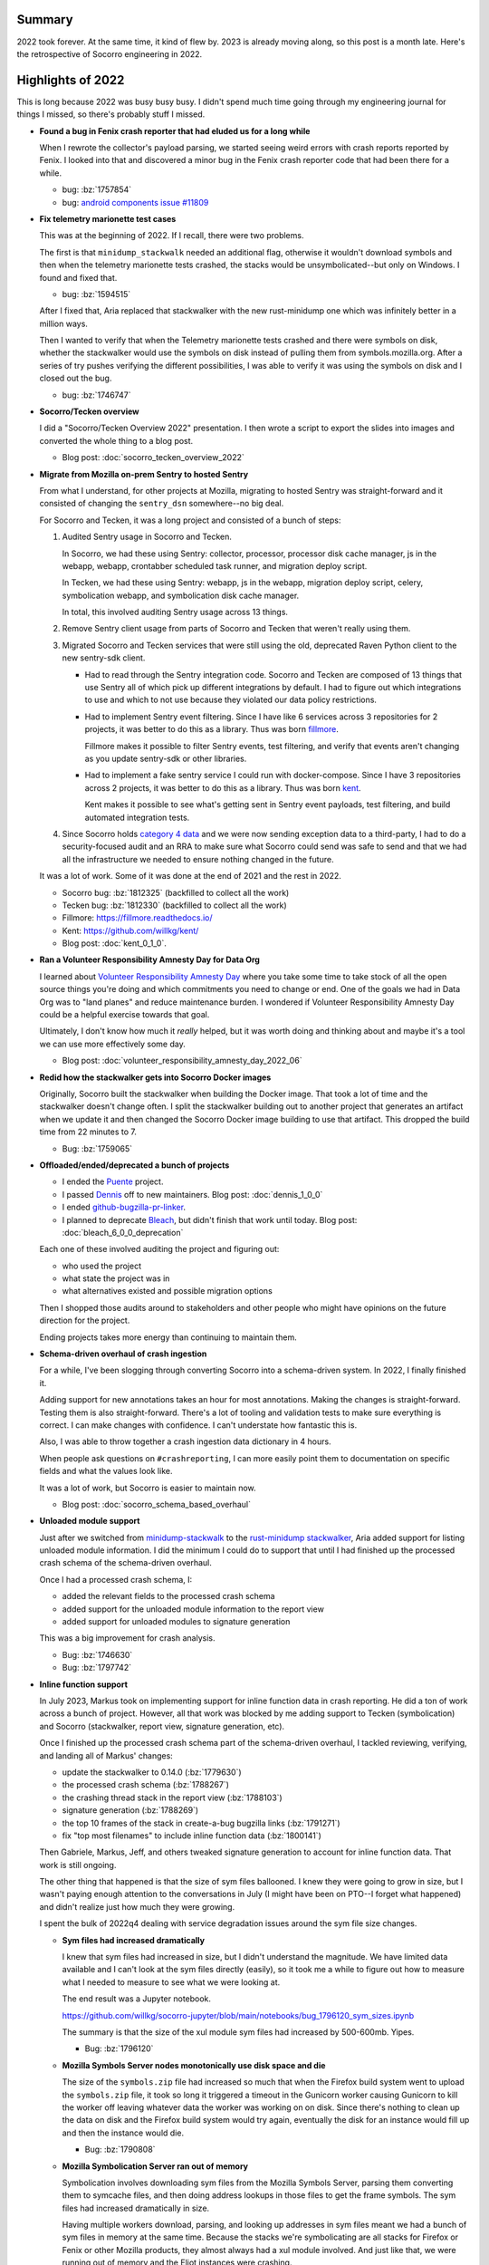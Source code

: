 .. title: Socorro Engineering: 2022 retrospective
.. slug: socorro_2022
.. date: 2023-01-23 16:00:00 UTC-05:00
.. tags: mozilla, work, socorro, tecken, dev
.. type: text

Summary
=======

2022 took forever. At the same time, it kind of flew by. 2023 is already moving
along, so this post is a month late. Here's the retrospective of Socorro
engineering in 2022.

.. TEASER_END


Highlights of 2022
==================

This is long because 2022 was busy busy busy. I didn't spend much time going
through my engineering journal for things I missed, so there's probably stuff I
missed.

* **Found a bug in Fenix crash reporter that had eluded us for a long while**

  When I rewrote the collector's payload parsing, we started seeing weird
  errors with crash reports reported by Fenix. I looked into that and
  discovered a minor bug in the Fenix crash reporter code that had been there
  for a while.

  * bug: :bz:`1757854`
  * bug: `android components issue #11809 <https://github.com/mozilla-mobile/android-components/issues/11809>`__

* **Fix telemetry marionette test cases**

  This was at the beginning of 2022. If I recall, there were two problems.

  The first is that ``minidump_stackwalk`` needed an additional flag, otherwise
  it wouldn't download symbols and then when the telemetry marionette tests
  crashed, the stacks would be unsymbolicated--but only on Windows. I found and
  fixed that.

  * bug: :bz:`1594515`

  After I fixed that, Aria replaced that stackwalker with the new rust-minidump
  one which was infinitely better in a million ways.

  Then I wanted to verify that when the Telemetry marionette tests crashed and
  there were symbols on disk, whether the stackwalker would use the symbols on
  disk instead of pulling them from symbols.mozilla.org. After a series of try
  pushes verifying the different possibilities, I was able to verify it was
  using the symbols on disk and I closed out the bug.

  * bug: :bz:`1746747`

* **Socorro/Tecken overview**

  I did a "Socorro/Tecken Overview 2022" presentation. I then wrote a script to
  export the slides into images and converted the whole thing to a blog post.

  * Blog post: :doc:`socorro_tecken_overview_2022`

* **Migrate from Mozilla on-prem Sentry to hosted Sentry**

  From what I understand, for other projects at Mozilla, migrating to hosted
  Sentry was straight-forward and it consisted of changing the ``sentry_dsn``
  somewhere--no big deal.

  For Socorro and Tecken, it was a long project and consisted of a bunch of
  steps:

  1. Audited Sentry usage in Socorro and Tecken.

     In Socorro, we had these using Sentry: collector, processor, processor disk
     cache manager, js in the webapp, webapp, crontabber scheduled task runner,
     and migration deploy script.

     In Tecken, we had these using Sentry: webapp, js in the webapp, migration
     deploy script, celery, symbolication webapp, and symbolication disk cache
     manager.

     In total, this involved auditing Sentry usage across 13 things.
  2. Remove Sentry client usage from parts of Socorro and Tecken that weren't
     really using them.
  3. Migrated Socorro and Tecken services that were still using the old,
     deprecated Raven Python client to the new sentry-sdk client.

     * Had to read through the Sentry integration code. Socorro and Tecken
       are composed of 13 things that use Sentry all of which pick up different
       integrations by default. I had to figure out which integrations to use
       and which to not use because they violated our data policy restrictions.

     * Had to implement Sentry event filtering. Since I have like 6 services
       across 3 repositories for 2 projects, it was better to do this as a
       library. Thus was born `fillmore <https://fillmore.readthedocs.io>`__.

       Fillmore makes it possible to filter Sentry events, test filtering, and
       verify that events aren't changing as you update sentry-sdk or other
       libraries.

     * Had to implement a fake sentry service I could run with docker-compose.
       Since I have 3 repositories across 2 projects, it was better to do this
       as a library. Thus was born `kent <https://github.com/willkg/kent/>`__.

       Kent makes it possible to see what's getting sent in Sentry event
       payloads, test filtering, and build automated integration tests.

  4. Since Socorro holds `category 4 data
     <https://wiki.mozilla.org/Data_Collection>`__ and we were now sending
     exception data to a third-party, I had to do a security-focused audit and
     an RRA to make sure what Socorro could send was safe to send and that we
     had all the infrastructure we needed to ensure nothing changed in the
     future.

  It was a lot of work. Some of it was done at the end of 2021 and the rest in
  2022.

  * Socorro bug: :bz:`1812325` (backfilled to collect all the work)
  * Tecken bug: :bz:`1812330` (backfilled to collect all the work)
  * Fillmore: `<https://fillmore.readthedocs.io/>`__
  * Kent: `<https://github.com/willkg/kent/>`__
  * Blog post: :doc:`kent_0_1_0`.

* **Ran a Volunteer Responsibility Amnesty Day for Data Org**

  I learned about `Volunteer Responsibility Amnesty Day
  <https://www.volunteeramnestyday.net/>`__ where you take some time to take
  stock of all the open source things you're doing and which commitments you
  need to change or end. One of the goals we had in Data Org was to "land
  planes" and reduce maintenance burden. I wondered if Volunteer Responsibility
  Amnesty Day could be a helpful exercise towards that goal.

  Ultimately, I don't know how much it *really* helped, but it was worth doing
  and thinking about and maybe it's a tool we can use more effectively some
  day.

  * Blog post: :doc:`volunteer_responsibility_amnesty_day_2022_06`

* **Redid how the stackwalker gets into Socorro Docker images**

  Originally, Socorro built the stackwalker when building the Docker image. That
  took a lot of time and the stackwalker doesn't change often. I split the
  stackwalker building out to another project that generates an artifact when
  we update it and then changed the Socorro Docker image building to use
  that artifact. This dropped the build time from 22 minutes to 7.

  * Bug: :bz:`1759065`

* **Offloaded/ended/deprecated a bunch of projects**

  * I ended the `Puente <https://github.com/mozilla/puente/>`__ project.

  * I passed `Dennis <https://github.com/mozilla/dennis/>`__ off to new
    maintainers. Blog post: :doc:`dennis_1_0_0`

  * I ended `github-bugzilla-pr-linker
    <https://github.com/mozilla/github-bugzilla-pr-linker/>`__.

  * I planned to deprecate `Bleach <https://github.com/mozilla/bleach/>`__, but
    didn't finish that work until today. Blog post: :doc:`bleach_6_0_0_deprecation`

  Each one of these involved auditing the project and figuring out:

  * who used the project
  * what state the project was in
  * what alternatives existed and possible migration options

  Then I shopped those audits around to stakeholders and other people who might
  have opinions on the future direction for the project.

  Ending projects takes more energy than continuing to maintain them.

* **Schema-driven overhaul of crash ingestion**

  For a while, I've been slogging through converting Socorro into a
  schema-driven system. In 2022, I finally finished it.

  Adding support for new annotations takes an hour for most annotations. Making
  the changes is straight-forward. Testing them is also straight-forward.
  There's a lot of tooling and validation tests to make sure everything is
  correct. I can make changes with confidence. I can't understate how fantastic
  this is.

  Also, I was able to throw together a crash ingestion data dictionary in 4
  hours.

  When people ask questions on ``#crashreporting``, I can more easily point
  them to documentation on specific fields and what the values look like.

  It was a lot of work, but Socorro is easier to maintain now.

  * Blog post: :doc:`socorro_schema_based_overhaul`

* **Unloaded module support**

  Just after we switched from `minidump-stackwalk
  <https://github.com/mozilla-services/minidump-stackwalk>`__ to the
  `rust-minidump stackwalker
  <https://github.com/rust-minidump/rust-minidump/tree/main/minidump-stackwalk>`__,
  Aria added support for listing unloaded module information.
  I did the minimum I could do to support that until I had finished up
  the processed crash schema of the schema-driven overhaul.

  Once I had a processed crash schema, I:

  * added the relevant fields to the processed crash schema
  * added support for the unloaded module information to the report view
  * added support for unloaded modules to signature generation

  This was a big improvement for crash analysis.

  * Bug: :bz:`1746630`
  * Bug: :bz:`1797742`

* **Inline function support**

  In July 2023, Markus took on implementing support for inline function data
  in crash reporting. He did a ton of work across a bunch of project. However,
  all that work was blocked by me adding support to Tecken (symbolication) and
  Socorro (stackwalker, report view, signature generation, etc).

  Once I finished up the processed crash schema part of the schema-driven
  overhaul, I tackled reviewing, verifying, and landing all of Markus' changes:

  * update the stackwalker to 0.14.0 (:bz:`1779630`)
  * the processed crash schema (:bz:`1788267`)
  * the crashing thread stack in the report view (:bz:`1788103`)
  * signature generation (:bz:`1788269`)
  * the top 10 frames of the stack in create-a-bug bugzilla links (:bz:`1791271`)
  * fix "top most filenames" to include inline function data (:bz:`1800141`)

  Then Gabriele, Markus, Jeff, and others tweaked signature generation to
  account for inline function data. That work is still ongoing.

  The other thing that happened is that the size of sym files ballooned. I knew
  they were going to grow in size, but I wasn't paying enough attention to the
  conversations in July (I might have been on PTO--I forget what happened) and
  didn't realize just how much they were growing.

  I spent the bulk of 2022q4 dealing with service degradation issues around the
  sym file size changes.

  * **Sym files had increased dramatically**

    I knew that sym files had increased in size, but I didn't understand the
    magnitude. We have limited data available and I can't look at the sym files
    directly (easily), so it took me a while to figure out how to measure what
    I needed to measure to see what we were looking at.

    The end result was a Jupyter notebook.

    https://github.com/willkg/socorro-jupyter/blob/main/notebooks/bug_1796120_sym_sizes.ipynb

    The summary is that the size of the xul module sym files had increased by
    500-600mb. Yipes.

    * Bug: :bz:`1796120`

  * **Mozilla Symbols Server nodes monotonically use disk space and die**

    The size of the ``symbols.zip`` file had increased so much that when the
    Firefox build system went to upload the ``symbols.zip`` file, it took so
    long it triggered a timeout in the Gunicorn worker causing Gunicorn to kill
    the worker off leaving whatever data the worker was working on on disk.
    Since there's nothing to clean up the data on disk and the Firefox build
    system would try again, eventually the disk for an instance would fill up
    and then the instance would die.

    * Bug: :bz:`1790808`

  * **Mozilla Symbolication Server ran out of memory**

    Symbolication involves downloading sym files from the Mozilla Symbols
    Server, parsing them converting them to symcache files, and then doing
    address lookups in those files to get the frame symbols. The sym files
    had increased dramatically in size.

    Having multiple workers download, parsing, and looking up addresses in
    sym files meant we had a bunch of sym files in memory at the same time.
    Because the stacks we're symbolicating are all stacks for Firefox or Fenix
    or other Mozilla products, they almost always had a xul module involved.
    And just like that, we were running out of memory and the Eliot instances
    were crashing.

    We fixed this in a few ways, but the big changes were that we reduced the
    number of workers on an instance and I rewrote symbolication so that it
    reordered the symbols to look up so that a worker only had one the sym file
    for a single module in memory at any given time.

    * Bug: :bz:`1793984`

  * **SymCacheErrorBadDebugFile**

    There was a bug in ``dump_syms`` where the ``INLINE_ORIGIN`` line had an
    address, but no symbol. We were getting a lot of errors. I wrote some
    new tooling to help figure out what was going on. Gabriele wrote
    up an issue and fixed it. Then we had to figure out what to do with the
    errant sym files. I decided to fix them manually since there were tens of
    them and once fixed, a sym file wouldn't be problematic anymore. I wrote
    tooling to do that.

    I wrote up `issue 487 <https://github.com/mozilla/dump_syms/issues/487>`__
    to include an ``INFO`` line to the sym file that indicated what version of
    ``dump_syms`` generated it.

    While manually fixing sym files, I noticed that I was seeing ones with this
    new ``INFO`` line. Then we discovered a second issue with ``dump_syms``
    where symbols had naughty characters like newlines in them which caused
    them to get split across lines. I noticed this and wrote up `issue 511
    <https://github.com/mozilla/dump_syms/issues/511>`__ which Markus fixed.

    I'm still fixing the occasional bad sym file.

    * Bug: :bz:`1794095`

  * **Numeric 2,644,960,066 out of range**

    The ``symbols.zip`` files were so big that when Tecken went to record the
    size in the ``upload_upload.size`` field, it exceeded the maximum for that
    field type.

    We had to do a database migration to fix the type and allow the larger
    values.

    Oh, but we hadn't done a database migration in a long time, so we had to
    dust off all the migration code. Also, this was on a big table, so I had to
    coordinate with SRE and do an outage window to run the migration.

    * Bug: :bz:`1796264`

  * **Processor lag causes queue build up**

    After we landed all the inline function data code, the processors started
    taking longer to process crash reports because they were spending more time
    downloading sym files, saving sym files to disk, and loading files from
    disk. Also, the processor is a single Python process that runs multi-threaded.

    My theory is that the increased size means the processor is spending more
    time downloading sym files from symbols.mozilla.org and since it's
    multi-threaded, it's spending a lot more time in io_wait and only using a
    single VCPU. That'd be fine, except they were taking longer and spending
    more time in io_wait and the average CPU usage dropped and then our scaling
    triggers didn't work so the processor cluster stopped scaling up under
    load.

    This took a long time to sort out and while I have a theory, I haven't had
    a chance to address it, yet. We've worked around the issue by increasing
    the minimum number of processor instances.

    I'm hoping to fix this in 2023.

    * Bug: :bz:`1795017`

  It's wild because Socorro and Tecken have largely been stable for years.
  Increasing the sym file size tipped the boat over and with the skeleton crew
  we have, it took a lot of calendar days to stabilize things.

  But now we've got better infrastructure dashboards, I have a bunch of new
  tools for analysis, the code is emitting some new helpful metrics, and I
  rewrote a bunch of code that was due for fixing.

  This was a big improvement for crash analysis.

* **Helped with a sphinx-js release unblocking Python 3.10 support for Firefox engineering**

  `sphinx-js <https://github.com/mozilla/sphinx-js>`__ is a Sphinx extension
  used to build the Firefox source docs. It hadn't really been actively
  maintained in a while.

  I helped Lonnen sort out the issues preventing it from working in Python 3.10
  and Sphinx 4.1.0+.

  * `sphinx-js issue #209 <https://github.com/mozilla/sphinx-js/issues/209>`__
  * `sphinx-js PR #210 <https://github.com/mozilla/sphinx-js/pull/210>`__
  * `Sphinx issue #11021 <https://github.com/sphinx-doc/sphinx/issues/11021>`__
  * :bz:`1763971`

* **Completed many production deployments**

  Between Socorro and Tecken, I did 70 production deployments.

  * socorro: 34
  * antenna: 16
  * socorro-submitter: 3
  * tecken: 17

* **Maintained libraries and utilities**

  I also maintain a slew of libraries. In 2022, I switched to a model where I
  don't touch projects except to:

  * fix a security issue
  * support a new version of Python
  * fix an issue affecting me

  I thought that'd reduce the amount of time and energy I was spending
  maintaining all these things. It didn't quite work out, but I think
  the theory is still good.

  With that in mind, I did a whole bunch of releases, but generally I'm
  switching to a once-a-year maintenance pass for most projects.

  Updates to tools and libraries I maintain:

  * markus: Python library for emitting metrics and testing metrics code:
    `v4.0.1 <https://github.com/willkg/markus/releases/tag/v4.0.1>`__ and
    `v4.1.0 <https://github.com/willkg/markus/releases/tag/v4.1.0>`__

  * everett: Python library for configuration, testing configuration, and
    documenting configuration: 
    `v3.0.0 <https://github.com/willkg/everett/releases/tag/v3.0.0>`__ and
    `v3.1.0 <https://github.com/willkg/everett/releases/tag/v3.1.0>`__

  * kent: fake Sentry service for local development:
    `v0.1.0 <https://github.com/willkg/kent/releases/tag/0.1.0>`__,
    `v0.2.0 <https://github.com/willkg/kent/releases/tag/0.2.0>`__,
    `v0.3.0 <https://github.com/willkg/kent/releases/tag/0.3.0>`__,
    `v0.4.0 <https://github.com/willkg/kent/releases/tag/0.4.0>`__,
    `v0.4.1 <https://github.com/willkg/kent/releases/tag/0.4.1>`__, and
    `v0.5.0 <https://github.com/willkg/kent/releases/tag/0.5.0>`__. Then
    I decided it's good and I did a
    `v1.0.0 release <https://github.com/willkg/kent/releases/tag/1.0.0>`__.

  * fillmore: Python library for filtering Sentry events:
    `v0.1.0 <https://github.com/willkg/fillmore/releases/tag/v0.1.0>`__,
    `v0.1.1 <https://github.com/willkg/fillmore/releases/tag/v0.1.1>`__, and
    `v0.1.2 <https://github.com/willkg/fillmore/releases/tag/v0.1.2>`__.
    Then I decided this project is good and I did a
    `v1.0.0 release <https://github.com/willkg/fillmore/releases/tag/v1.0.0>`__.

  * docker-test-mozilla-django-oidc: a set of Docker images for developing and
    testing `mozilla-django-oidc
    <https://github.com/mozilla/mozilla-django-oidc>`__ and acting as a
    testprovider for local development:
    `v0.10.0 <https://github.com/mozilla/docker-test-mozilla-django-oidc/releases/tag/v0.10.0>`__,
    `v0.10.1 <https://github.com/mozilla/docker-test-mozilla-django-oidc/releases/tag/v0.10.1>`__,
    `v0.10.2 <https://github.com/mozilla/docker-test-mozilla-django-oidc/releases/tag/v0.10.2>`__,
    `v0.10.3 <https://github.com/mozilla/docker-test-mozilla-django-oidc/releases/tag/v0.10.3>`__,
    `v0.10.4 <https://github.com/mozilla/docker-test-mozilla-django-oidc/releases/tag/v0.10.4>`__,
    `v0.10.5 <https://github.com/mozilla/docker-test-mozilla-django-oidc/releases/tag/v0.10.5>`__,
    `v0.10.6 <https://github.com/mozilla/docker-test-mozilla-django-oidc/releases/tag/v0.10.6>`__, and
    `v0.10.7 <https://github.com/mozilla/docker-test-mozilla-django-oidc/releases/tag/v0.10.7>`__.

  * puente: Python library for Django/Jinja2 extract/merge localization stuff; I
    ended this project in May with a final `v1.0.0
    <https://github.com/mozilla/puente/releases/tag/v1.0.0>`__ release.

  * dennis: Python library and command line utilities for working with gettext PO files; I
    passed this project off after doing a `v1.0.0
    <https://github.com/mozilla/dennis/releases/tag/v1.0.0>`__ release.

  * fx-crash-sig: library for symbolicating and generating crash signatures for
    stacks:
    `v1.0.0 <https://github.com/mozilla/fx-crash-sig/releases/tag/1.0.0>`__

  * socorro-siggen: library for generating crash signatures:
    `v1.0.9 <https://github.com/willkg/socorro-siggen/releases/tag/v1.0.9>`__,
    `v1.0.20220909 <https://github.com/willkg/socorro-siggen/releases/tag/v1.0.20220909>`__, and
    `v1.1.20221108 <https://github.com/willkg/socorro-siggen/releases/tag/v1.1.20221108>`__.

  * bleach: Python library for sanitizing user-supplied text for HTML:
    `v5.0.0 <https://github.com/mozilla/bleach/releases/tag/v5.0.0>`__ and
    `v5.0.1 <https://github.com/mozilla/bleach/releases/tag/v5.0.1>`__.
    I finished up the 6.0.0 earlier today (January 23rd, 2023), but I did the
    bulk of that release at the end of 2022.

  * sphinx-js: Sphinx extension for auto-documenting JavaScript and TypeScript
    code; I shepherded two releases, but didn't do most of the work that went
    into them:
    `v3.2.0 <https://github.com/mozilla/sphinx-js/releases/tag/3.2.0>`__ and
    `v3.2.1 <https://github.com/mozilla/sphinx-js/releases/tag/3.2.1>`__.

  * crashstats-tools: Utilities for working with the `Crash Stats
    <https://crash-stats.mozilla.org>`__ APIs:
    `v1.3.0 <https://github.com/willkg/crashstats-tools/releases/tag/v1.3.0>`__ and
    `v1.4.0 <https://github.com/willkg/crashstats-tools/releases/tag/v1.4.0>`__.

  * rob-bugson: Firefox addon that helps tie GitHub to Mozilla Bugzilla: 
    `v1.6.3 <https://github.com/willkg/rob-bugson/releases/tag/v1.6.3>`__,
    `v1.6.4 <https://github.com/willkg/rob-bugson/releases/tag/v1.6.4>`__, and
    `v1.6.5 <https://github.com/willkg/rob-bugson/releases/tag/v1.6.5>`__.

  * paul-mclendahand: Utility for combining GitHub pull requests which makes
    dependabot less of a drag:
    `v2.1.0 <https://github.com/willkg/paul-mclendahand/releases/tag/v2.1.0>`__

  That's 39 releases of 14 libraries and utilities.

  In December, I did another round of Volunteer Responsibility Amnesty Day.

  * Blog post: :doc:`vrad_2022_12`.

I also did a bunch of small features, signature generation things,
reprocessing, bug fixing, docs fixes, consulting with other groups about crash
reprint, and other things.

Personal things:

* **More PTO**

  I took several weeks off over the course of the year to reduce burnout. I
  think I ended the year with no PTO in the bank. I'm not entirely sure because
  Mozilla switched PTO management tools and I'm confused and can't figure out
  how much PTO I have.

* **Laptop refresh**

  In November, I ordered a laptop refresh and got it at some point, but wasn't
  able to do anything about it until mid-December.

  I tried to build a dev system on Windows 11 but failed miserably. I gave up
  and went back to Linux which I've been using as my workhorse for like 15
  years now.

  With the old laptop, I was having problems with it running out of memory and
  freezing a couple of times a week as well as other stability issues. Plus it
  wasn't powerful enough to drive two external monitors.

  The new laptop is soooo much better. I don't run out of memory. It doesn't
  freeze. I don't lose work. It can drive two external monitors. It's super.

* **Replaced my desk top**

  I have a standing desk frame and built a desk top for it a number of years
  ago. It was too thin and over the years it began to curve. I'd put my pencil
  down and it'd roll off. Very irritating.

  I did a house project and as part of that project, I had to take apart my
  whole office and relocate to another room for a few weeks. I took that
  opportunity to replace the failing desk top I've had for years with a new one
  that is flat. It's so much better and less irritating.


Retrospective for 2022
======================

2022 was too much. I continue to pare down the number of things I'm juggling
with a diverse set of tools:

1. finish projects
2. deprecate projects
3. put projects on ice for a year
4. pass projects off to other people
5. reduce the scope of projects
6. abandon projects

It feels like I always have too much on my plate regardless of what I do.

Still, it was nice to finish up the schema-driven overhaul. That was a huge
project I've been thinking about and talking about in various ways forever.
Also, replacing my desk top and my laptop have reduced daily frustration
significantly.


Thanks
======

Many thanks to Mark who looks out for me and makes it easier for me to be me and
me to do the things I do. I wish everyone had a Mark or a Mark-like. I would
eagerly pay for Mark-as-a-Service! I said the same in 2021.

Many thanks to Jason who's a first-rate SRE! But then he moved on and many
thanks to Christina and Harold!

Many thanks to Aria, Gabriele, Jeff, Markus, Calixte, Roger, and Ted whose
efforts on Rust-ifying everything and knowledge of crash reporting and
engineering minutia are critical to any success I might ever have with
anything! I said the same in 2021.

Many thanks to Lonnen whose historical knowledge helps give context to the
eldritch weirdness!

Many thanks to John, Rob, Paul, Chutten, and everyone else who make up my peer
support group!

Many thanks to you, dear reader, for getting through this omnibus! I hope it was
helpful to you.


Stats
=====

Here's some Bugzilla and GitHub numbers because it's easy to build Bugzilla and
GitHub numbers and sometimes they're interesting.


Bugzilla
--------

::

  Bugs created: 402
  Creators: 55

       Will Kahn-Greene [:willkg] ET  : 277
           Gabriele Svelto [:gsvelto] : 37
            Andrew McCreight [:mccr8] : 10
             Markus Stange [:mstange] : 10
       Alexandre LISSY :gerard-majax  : 7
       Sebastian Hengst [:aryx] (need : 4
           Daniel Holbert [:dholbert] : 3
                             :eduardo : 3
       Steven Michaud [:smichaud] (Re : 2
                           and others ...

  Bugs resolved: 410

                           WORKSFORME : 7
                                FIXED : 356
                              INVALID : 6
                             INACTIVE : 4
                              WONTFIX : 18
                            DUPLICATE : 13
                                MOVED : 1
                           INCOMPLETE : 4

  Resolvers: 15

       Will Kahn-Greene [:willkg] ET  : 357
           Gabriele Svelto [:gsvelto] : 32
                             :eduardo : 7
                         continuation : 2
        Alexandre LISSY :gerard-majax : 2
                           and others ...

  Commenters: 106

                               willkg : 1941
                              gsvelto : 138
                          mstange.moz : 39
                    lissyx+mozillians : 27
                         continuation : 21
                               efilho : 21
                           and others ...

  Statistics

      Youngest bug : 0.0d: 1748856: socorro deploy: 2022.01.06
   Average bug age : 213.1d
    Median bug age : 9.0d
        Oldest bug : 3119.0d: 1008289: No test coverage on report/index with `parsed_d...


GitHub
------

::

  mozilla-services/socorro
    Merged PRs: 254

    Committers:
               willkg :   227  (+24327, -17639,  505 files)
       gabrielesvelto :    17  (  +122,   -224,    3 files)
             jrmuizel :     5  (   +11,     -0,    2 files)
        Archaeopteryx :     1  (    +1,     -0,    1 files)
             cpeterso :     1  (    +8,    -20,    2 files)
            jwhitlock :     1  (    +1,     -1,    1 files)
            edugfilho :     1  (    +5,     -5,    1 files)
            tirkarthi :     1  (    +6,     -5,    3 files)

                Total :        (+24481, -17894,  508 files)

    Most changed files:
      socorro/processor/rules/mozilla.py (44)
      socorro/external/es/super_search_fields.py (34)
      socorro/unittest/processor/rules/test_mozilla.py (33)
      requirements.in (28)
      requirements.txt (28)
      socorro/schemas/processed_crash.schema.yaml (24)
      socorro/processor/processor_pipeline.py (23)
      docker/Dockerfile (23)
      webapp-django/crashstats/crashstats/models.py (22)
      socorro/signature/siglists/irrelevant_signature_re.txt (20)

    Age stats:
          Youngest PR : 0.0d: 6285: bug 1796094: fix JSLargeAllocationFailure OOM d...
       Average PR age : 0.3d
        Median PR age : 0.0d
            Oldest PR : 50.0d: 6219: Bug 1795631 - Ignore the RefPtr class and its h...

  mozilla-services/antenna
    Merged PRs: 67

    Committers:
               willkg :    67  ( +3570,  -3060,   61 files)

                Total :        ( +3570,  -3060,   61 files)

    Most changed files:
      requirements.txt (23)
      requirements.in (22)
      antenna/breakpad_resource.py (14)
      tests/unittest/test_breakpad_resource.py (10)
      docker/Dockerfile.fakesentry (9)
      .circleci/config.yml (9)
      docker/Dockerfile (8)
      tests/unittest/test_sentry.py (6)
      Makefile (6)
      docker-compose.yml (5)

    Age stats:
          Youngest PR : 0.0d: 897: Updates 20221202
       Average PR age : 0.0d
        Median PR age : 0.0d
            Oldest PR : 0.0d: 897: Updates 20221202

  mozilla-services/tecken
    Merged PRs: 97

    Committers:
               willkg :    91  ( +6439,  -8565,  213 files)
            edugfilho :     5  (  +648,   -369,   10 files)
              mstange :     1  (  +165,    -32,    5 files)

                Total :        ( +7252,  -8966,  214 files)

    Most changed files:
      requirements.in (33)
      requirements.txt (33)
      tecken/settings.py (13)
      eliot-service/tests/test_sentry.py (12)
      Makefile (11)
      eliot-service/tests/test_cache_manager.py (10)
      docker-compose.yml (10)
      tecken/tests/test_sentry.py (9)
      tecken/tests/test_api.py (9)
      tecken/api/views.py (8)

    Age stats:
          Youngest PR : 0.0d: 2656: Updates 20221202
       Average PR age : 1.3d
        Median PR age : 0.0d
            Oldest PR : 60.0d: 2579: bug 1779633: update symbolic and emit inlines 

  mozilla-services/socorro-submitter
    Merged PRs: 11

    Committers:
               willkg :    11  ( +1582,  -1306,   27 files)

                Total :        ( +1582,  -1306,   27 files)

    Most changed files:
      requirements-runtime.txt (4)
      requirements.in (4)
      requirements.txt (4)
      tests/test_submitter.py (4)
      requirements-dev.in (3)
      requirements-dev.txt (3)
      src/submitter.py (3)
      Makefile (2)
      bin/list_runtime_reqs.sh (2)
      bin/rebuild_reqs.sh (2)

    Age stats:
          Youngest PR : 0.0d: 48: Update dependencies
       Average PR age : 0.2d
        Median PR age : 0.0d
            Oldest PR : 2.0d: 37: bug 1756223: switch to cimg/base for CI

  mozilla-services/minidump-stackwalk

  mozilla/fx-crash-sig
    Closed issues: 17

    Merged PRs: 15

    Committers:
               willkg :    15  ( +2394,   -801,   22 files)

                Total :        ( +2394,   -801,   22 files)

    Most changed files:
      setup.py (6)
      .github/workflows/main.yml (5)
      README.md (5)
      requirements-dev.txt (4)
      tox.ini (4)
      fx_crash_sig/cmd_get_crash_sig.py (3)
      fx_crash_sig/crash_processor.py (3)
      fx_crash_sig/example.py (3)
      Makefile (2)
      bin/release.sh (2)

    Age stats:
          Youngest PR : 0.0d: 66: Fix pull_request event types
       Average PR age : 0.0d
        Median PR age : 0.0d
            Oldest PR : 0.0d: 66: Fix pull_request event types

  willkg/socorro-siggen
    Closed issues: 9

    Merged PRs: 16

    Committers:
               willkg :    16  ( +1138,   -776,   26 files)

                Total :        ( +1138,   -776,   26 files)

    Most changed files:
      siggen/generator.py (5)
      siggen/rules.py (5)
      siggen/socorro_sha.txt (5)
      siggen/tests/test_rules.py (5)
      HISTORY.rst (4)
      siggen/__init__.py (4)
      README.rst (4)
      siggen/cmd_signature.py (4)
      setup.py (4)
      siggen/siglists/irrelevant_signature_re.txt (4)

    Age stats:
          Youngest PR : 0.0d: 104: Update actions and fix workflow events
       Average PR age : 0.0d
        Median PR age : 0.0d
            Oldest PR : 0.0d: 104: Update actions and fix workflow events

  willkg/crashstats-tools
    Closed issues: 16

    Merged PRs: 26

    Committers:
               willkg :    26  ( +3260,   -614,   18 files)

                Total :        ( +3260,   -614,   18 files)

    Most changed files:
      src/crashstats_tools/cmd_supersearch.py (10)
      src/crashstats_tools/cmd_supersearchfacet.py (9)
      src/crashstats_tools/cmd_fetch_data.py (6)
      src/crashstats_tools/utils.py (6)
      src/crashstats_tools/cmd_reprocess.py (5)
      setup.py (5)
      Makefile (4)
      tests/test_fetch_data.py (4)
      tox.ini (4)
      requirements-dev.txt (3)

    Age stats:
          Youngest PR : 0.0d: 83: Add command line help to README (#79)
       Average PR age : 0.0d
        Median PR age : 0.0d
            Oldest PR : 0.0d: 83: Add command line help to README (#79)


  All repositories:

    Total closed issues: 42
    Total merged PRs: 486
